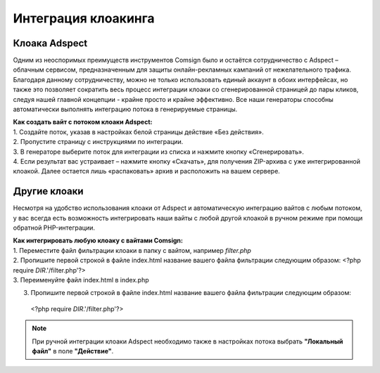 Интеграция клоакинга
====================

Клоака Adspect
--------------

Одним из неоспоримых преимуществ инструментов Comsign было и остаётся сотрудничество с Adspect – облачным сервисом, предназначенным для защиты онлайн-рекламных кампаний от нежелательного трафика. Благодаря данному сотрудничеству, можно не только использовать единый аккаунт в обоих интерфейсах, но также это позволяет сократить весь процесс интеграции клоаки со сгенерированной страницей до пары кликов, следуя нашей главной концепции - крайне просто и крайне эффективно. Все наши генераторы способны автоматически выполнять интеграцию потока в генерируемые страницы.

| **Как создать вайт с потоком клоаки Adspect:**

| 1. Создайте поток, указав в настройках белой страницы действие «Без действия».

| 2. Пропустите страницу с инструкциями по интеграции.

| 3. В генераторе выберите поток для интеграции из списка и нажмите кнопку «Сгенерировать».

| 4. Если результат вас устраивает – нажмите кнопку «Скачать», для получения ZIP-архива с уже интегрированной клоакой. Далее остается лишь «распаковать» архив и расположить на вашем сервере.

Другие клоаки
-------------

Несмотря на удобство использования клоаки от Adspect и автоматическую интеграцию вайтов с любым потоком, у вас всегда есть возможность интегрировать наши вайты с любой другой клоакой в ручном режиме при помощи обратной PHP-интеграции.

| **Как интегрировать любую клоаку с вайтами Comsign:**

| 1. Переместите файл фильтрации клоаки в папку с вайтом, например *filter.php*

| 2. Пропишите первой строкой в файле index.html название вашего файла фильтрации следующим образом: <?php require *DIR*.'/filter.php'?>

| 3. Переименуйте файл index.html в index.php

3. Пропишите первой строкой в файле index.html название вашего файла фильтрации следующим образом:: 

 <?php require *DIR*.'/filter.php'?>

.. note::
     При ручной интеграции клоаки Adspect необходимо также в настройках потока выбрать **"Локальный файл"** в поле **"Действие"**.

